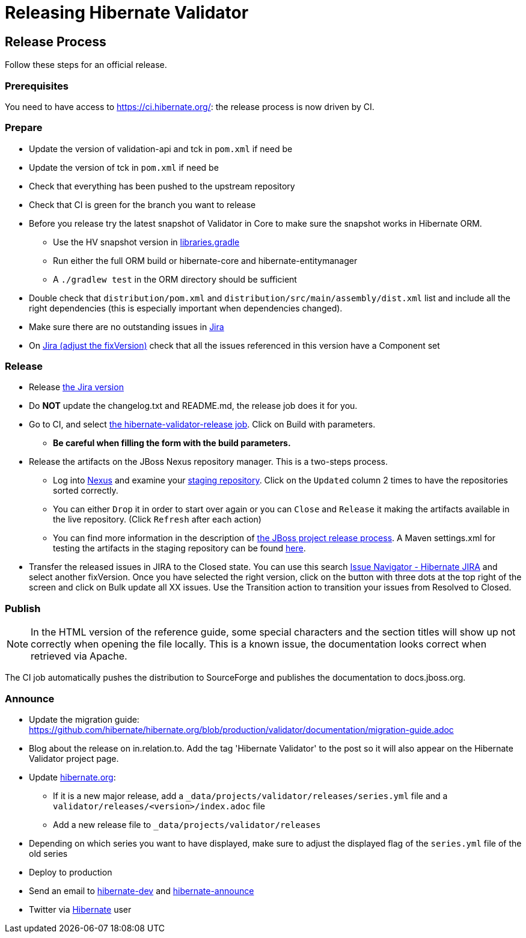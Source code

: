= Releasing Hibernate Validator
:awestruct-layout: project-standard
:awestruct-project: validator

== Release Process

Follow these steps for an official release.

=== Prerequisites

You need to have access to https://ci.hibernate.org/: the release process is now driven by CI.

=== Prepare

* Update the version of validation-api and tck in `pom.xml` if need be
* Update the version of tck in `pom.xml` if need be
* Check that everything has been pushed to the upstream repository
* Check that CI is green for the branch you want to release
* Before you release try the latest snapshot of Validator in Core to make sure the snapshot works in Hibernate ORM.
** Use the HV snapshot version in https://github.com/hibernate/hibernate-orm/blob/master/gradle/libraries.gradle[libraries.gradle]
** Run either the full ORM build or hibernate-core and hibernate-entitymanager
** A `./gradlew test` in the ORM directory should be sufficient
* Double check that `distribution/pom.xml` and `distribution/src/main/assembly/dist.xml` list and include all the right dependencies (this is especially important when dependencies changed).
* Make sure there are no outstanding issues in https://hibernate.atlassian.net/browse/HV[Jira]
* On https://hibernate.atlassian.net/issues/?jql=project%20%3D%20HV%20AND%20fixVersion%20%3D%206.0.0.Alpha1%20AND%20component%20%3D%20EMPTY%20ORDER%20BY%20priority%20DESC%2C%20updated%20DESC[Jira (adjust the fixVersion)] check that all the issues referenced in this version have a Component set
 
=== Release

* Release https://hibernate.atlassian.net/projects/HV?selectedItem=com.atlassian.jira.jira-projects-plugin%3Arelease-page&status=released-unreleased[the Jira version]
* Do *NOT* update the changelog.txt and README.md, the release job does it for you.
* Go to CI, and select http://ci.hibernate.org/view/Validator/job/hibernate-validator-release/[the hibernate-validator-release job]. Click on Build with parameters.
** *Be careful when filling the form with the build parameters.*
* Release the artifacts on the JBoss Nexus repository manager. This is a two-steps process.
** Log into https://repository.jboss.org/nexus/index.html[Nexus] and examine your https://repository.jboss.org/nexus/index.html#stagingRepositories[staging repository]. Click on the `Updated` column 2 times to have the repositories sorted correctly.
** You can either `Drop` it in order to start over again or you can `Close` and `Release` it making the artifacts available in the live repository. (Click `Refresh` after each action)
** You can find more information in the description of https://developer.jboss.org/docs/DOC-14608[the JBoss project release process]. A Maven settings.xml for testing the artifacts in the staging repository can be found https://developer.jboss.org/wiki/MavenStagingSettings[here].
* Transfer the released issues in JIRA to the Closed state. You can use this search https://hibernate.atlassian.net/issues/?jql=project%20%3D%20HV%20AND%20status%20%3D%20Resolved%20AND%20fixVersion%20%3D%205.3.0.CR1[Issue Navigator - Hibernate JIRA] and select another fixVersion. Once you have selected the right version, click on the button with three dots at the top right of the screen and click on Bulk update all XX issues. Use the Transition action to transition your issues from Resolved to Closed.
 
=== Publish

NOTE: In the HTML version of the reference guide, some special characters and the section titles will show up not correctly when opening the file locally. This is a known issue, the documentation looks correct when retrieved via Apache. 

The CI job automatically pushes the distribution to SourceForge and publishes the documentation to docs.jboss.org.

=== Announce

* Update the migration guide: https://github.com/hibernate/hibernate.org/blob/production/validator/documentation/migration-guide.adoc
* Blog about the release on in.relation.to. Add the tag 'Hibernate Validator' to the  post so it will also appear on the Hibernate Validator project page.
* Update https://github.com/hibernate/hibernate.org[hibernate.org]:
** If it is a new major release, add a `_data/projects/validator/releases/series.yml` file and a `validator/releases/<version>/index.adoc` file
** Add a new release file to `_data/projects/validator/releases`
* Depending on which series you want to have displayed, make sure to adjust the displayed flag of the `series.yml` file of the old series
* Deploy to production
* Send an email to mailto:hibernate-dev@lists.jboss.org[hibernate-dev] and mailto:hibernate-announce@lists.jboss.org[hibernate-announce]
* Twitter via https://twitter.com/Hibernate[Hibernate] user

